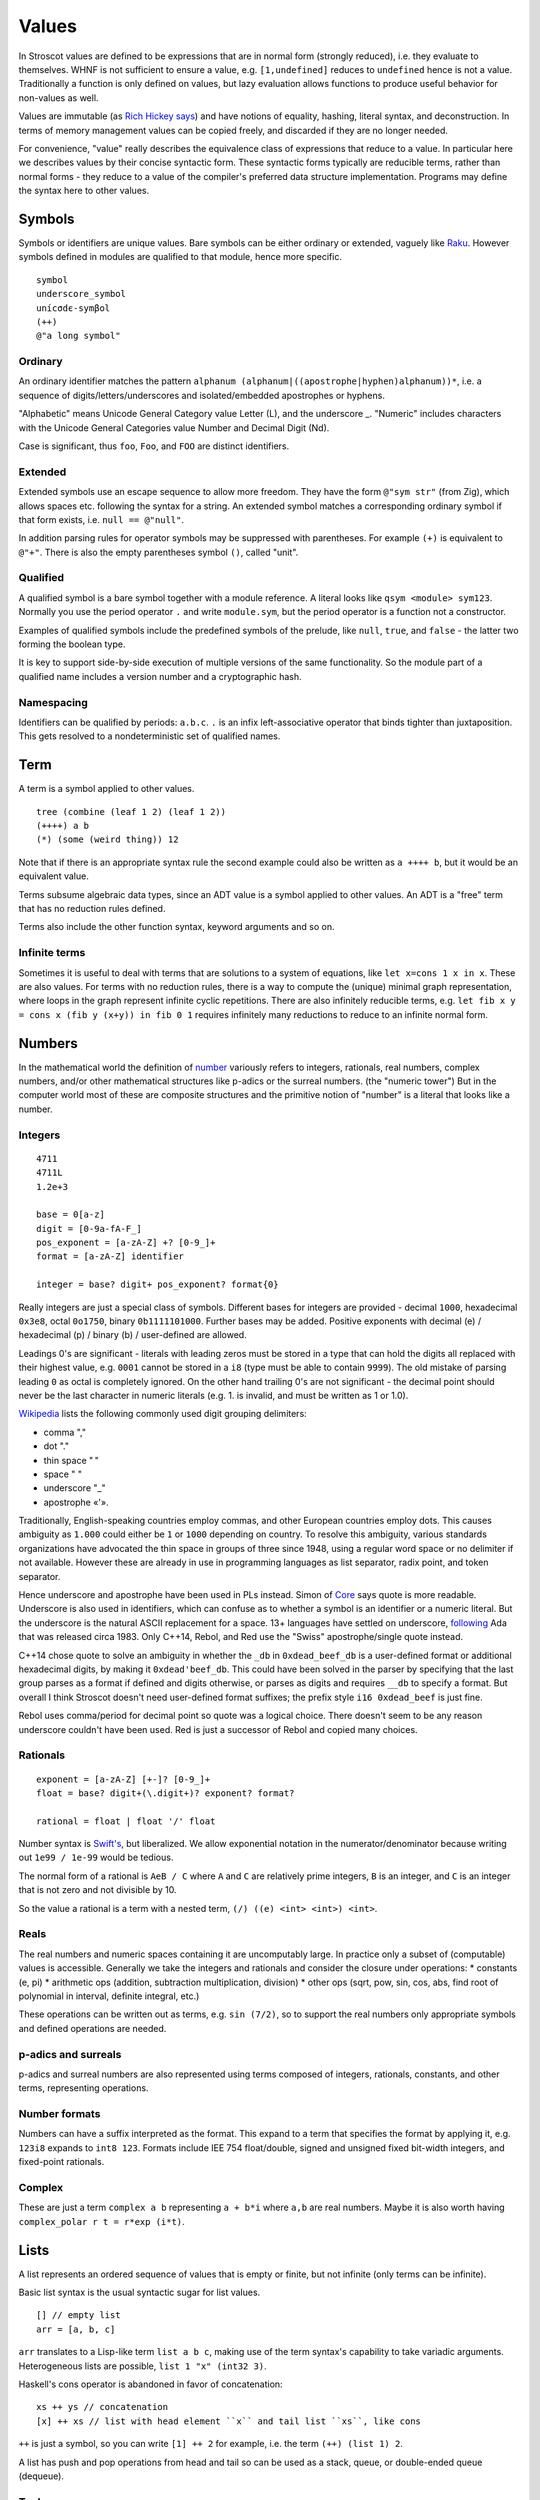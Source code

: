 Values
######

In Stroscot values are defined to be expressions that are in normal form (strongly reduced), i.e. they evaluate to themselves. WHNF is not sufficient to ensure a value, e.g. ``[1,undefined]`` reduces to ``undefined`` hence is not a value. Traditionally a function is only defined on values, but lazy evaluation allows functions to produce useful behavior for non-values as well.

Values are immutable (as `Rich Hickey says <https://github.com/matthiasn/talk-transcripts/blob/master/Hickey_Rich/PersistentDataStructure/00.11.36.jpg>`__) and have notions of equality, hashing, literal syntax, and deconstruction. In terms of memory management values can be copied freely, and discarded if they are no longer needed.

For convenience, "value" really describes the equivalence class of expressions that reduce to a value. In particular here we describes values by their concise syntactic form. These syntactic forms typically are reducible terms, rather than normal forms - they reduce to a value of the compiler's preferred data structure implementation. Programs may define the syntax here to other values.

Symbols
=======

Symbols or identifiers are unique values. Bare symbols can be either ordinary or extended, vaguely like `Raku <https://docs.raku.org/language/syntax#Identifiers>`__. However symbols defined in modules are qualified to that module, hence more specific.

::

  symbol
  underscore_symbol
  unícσdє-symβol
  (++)
  @"a long symbol"

Ordinary
--------

An ordinary identifier matches the pattern ``alphanum (alphanum|((apostrophe|hyphen)alphanum))*``, i.e. a sequence of digits/letters/underscores and isolated/embedded apostrophes or hyphens.

"Alphabetic" means Unicode General Category value Letter (L), and the underscore _. "Numeric" includes characters with the Unicode General Categories value Number and Decimal Digit (Nd).

Case is significant, thus ``foo``, ``Foo``, and ``FOO`` are distinct identifiers.

Extended
--------

Extended symbols use an escape sequence to allow more freedom. They have the form ``@"sym str"`` (from Zig), which allows spaces etc. following the syntax for a string. An extended symbol matches a corresponding ordinary symbol if that form exists, i.e. ``null == @"null"``.

In addition parsing rules for operator symbols may be suppressed with parentheses. For example ``(+)`` is equivalent to ``@"+"``. There is also the empty parentheses symbol ``()``, called "unit".

Qualified
---------

A qualified symbol is a bare symbol together with a module reference. A literal looks like ``qsym <module> sym123``. Normally you use the period operator ``.`` and write ``module.sym``, but the period operator is a function not a constructor.

Examples of qualified symbols include the predefined symbols of the prelude, like ``null``, ``true``, and ``false`` - the latter two forming the boolean type.

It is key to support side-by-side execution of multiple versions of the same functionality. So the module part of a qualified name includes a version number and a cryptographic hash.

Namespacing
-----------

Identifiers can be qualified by periods: ``a.b.c``. ``.`` is an infix left-associative operator that binds tighter than juxtaposition. This gets resolved to a nondeterministic set of qualified names.

Term
====

A term is a symbol applied to other values.

::

  tree (combine (leaf 1 2) (leaf 1 2))
  (++++) a b
  (*) (some (weird thing)) 12

Note that if there is an appropriate syntax rule the second example could also be written as ``a ++++ b``, but it would be an equivalent value.

Terms subsume algebraic data types, since an ADT value is a symbol applied to other values. An ADT is a "free" term that has no reduction rules defined.

Terms also include the other function syntax, keyword arguments and so on.

Infinite terms
--------------

Sometimes it is useful to deal with terms that are solutions to a system of equations, like ``let x=cons 1 x in x``. These are also values. For terms with no reduction rules, there is a way to compute the (unique) minimal graph representation, where loops in the graph represent infinite cyclic repetitions. There are also infinitely reducible terms, e.g. ``let fib x y = cons x (fib y (x+y)) in fib 0 1`` requires infinitely many reductions to reduce to an infinite normal form.

Numbers
=======

In the mathematical world the definition of `number <https://en.wikipedia.org/wiki/Number#Main_classification>`__ variously refers to integers, rationals, real numbers, complex numbers, and/or other mathematical structures like p-adics or the surreal numbers. (the "numeric tower") But in the computer world most of these are composite structures and the primitive notion of "number" is a literal that looks like a number.

Integers
--------

::

  4711
  4711L
  1.2e+3

  base = 0[a-z]
  digit = [0-9a-fA-F_]
  pos_exponent = [a-zA-Z] +? [0-9_]+
  format = [a-zA-Z] identifier

  integer = base? digit+ pos_exponent? format{0}

Really integers are just a special class of symbols. Different bases for integers are provided - decimal ``1000``, hexadecimal ``0x3e8``, octal ``0o1750``, binary ``0b1111101000``. Further bases may be added. Positive exponents with decimal (e) / hexadecimal (p) / binary (b) / user-defined are allowed.

Leadings 0's are significant - literals with leading zeros must be stored in a type that can hold the digits all replaced with their highest value, e.g. ``0001`` cannot be stored in a ``i8`` (type must be able to contain ``9999``). The old mistake of parsing leading ``0`` as octal is completely ignored. On the other hand trailing 0's are not significant - the decimal point should never be the last character in numeric literals (e.g. 1. is invalid, and must be written as 1 or 1.0).

`Wikipedia <https://en.wikipedia.org/wiki/Decimal_separator#Digit_grouping>`__ lists the following commonly used digit grouping delimiters:

* comma ","
* dot "."
* thin space " "
* space " "
* underscore "_"
* apostrophe «'».

Traditionally, English-speaking countries employ commas, and other European countries employ dots. This causes ambiguity as ``1.000`` could either be ``1`` or ``1000`` depending on country. To resolve this ambiguity, various standards organizations have advocated the thin space in groups of three since 1948, using a regular word space or no delimiter if not available. However these are already in use in programming languages as list separator, radix point, and token separator.

Hence underscore and apostrophe have been used in PLs instead. Simon of `Core <https://github.com/core-lang/core/issues/52>`__ says quote is more readable. Underscore is also used in identifiers, which can confuse as to whether a symbol is an identifier or a numeric literal. But the underscore is the natural ASCII replacement for a space. 13+ languages have settled on underscore, `following <https://softwareengineering.stackexchange.com/questions/403931/which-was-the-first-language-to-allow-underscore-in-numeric-literals>`__ Ada that was released circa 1983. Only C++14, Rebol, and Red use the "Swiss" apostrophe/single quote instead.

C++14 chose quote to solve an ambiguity in whether the ``_db`` in ``0xdead_beef_db`` is a user-defined format or additional hexadecimal digits, by making it ``0xdead'beef_db``. This could have been solved in the parser by specifying that the last group parses as a format if defined and digits otherwise, or parses as digits and requires ``__db`` to specify a format. But overall I think Stroscot doesn't need user-defined format suffixes; the prefix style ``i16 0xdead_beef`` is just fine.

Rebol uses comma/period for decimal point so quote was a logical choice. There doesn't seem to be any reason underscore couldn't have been used. Red is just a successor of Rebol and copied many choices.

Rationals
---------

::

  exponent = [a-zA-Z] [+-]? [0-9_]+
  float = base? digit+(\.digit+)? exponent? format?

  rational = float | float '/' float

Number syntax is `Swift's <https://docs.swift.org/swift-book/ReferenceManual/LexicalStructure.html#grammar_numeric-literal>`__, but liberalized. We allow exponential notation in the numerator/denominator because writing out ``1e99 / 1e-99`` would be tedious.

The normal form of a rational is ``AeB / C`` where ``A`` and ``C`` are relatively prime integers, ``B`` is an integer, and ``C`` is an integer that is not zero and not divisible by 10.

So the value a rational is a term with a nested term, ``(/) ((e) <int> <int>) <int>``.

Reals
-----

The real numbers and numeric spaces containing it are uncomputably large. In practice only a subset of  (computable) values is accessible. Generally we take the integers and rationals and consider the closure under operations:
* constants (e, pi)
* arithmetic ops (addition, subtraction multiplication, division)
* other ops (sqrt, pow, sin, cos, abs, find root of polynomial in interval, definite integral, etc.)

These operations can be written out as terms, e.g. ``sin (7/2)``, so to support the real numbers only appropriate symbols and defined operations are needed.

p-adics and surreals
--------------------

p-adics and surreal numbers are also represented using terms composed of integers, rationals, constants, and other terms, representing operations.

Number formats
--------------

Numbers can have a suffix interpreted as the format. This expand to a term that specifies the format by applying it, e.g.  ``123i8`` expands to ``int8 123``. Formats include IEE 754 float/double, signed and unsigned fixed bit-width integers, and fixed-point rationals.

Complex
-------

These are just a term ``complex a b`` representing ``a + b*i`` where ``a,b`` are real numbers. Maybe it is also worth having ``complex_polar r t = r*exp (i*t)``.

Lists
======

A list represents an ordered sequence of values that is empty or finite, but not infinite (only terms can be infinite).

Basic list syntax is the usual syntactic sugar for list values.

::

  [] // empty list
  arr = [a, b, c]

``arr`` translates to a Lisp-like term ``list a b c``, making use of the term syntax's capability to take variadic arguments. Heterogeneous lists are possible, ``list 1 "x" (int32 3)``.

Haskell's cons operator is abandoned in favor of concatenation:

::

  xs ++ ys // concatenation
  [x] ++ xs // list with head element ``x`` and tail list ``xs``, like cons

``++`` is just a symbol, so you can write ``[1] ++ 2`` for example, i.e. the term ``(++) (list 1) 2``.

A list has push and pop operations from head and tail so can be used as a stack, queue, or double-ended queue (dequeue).

Tuple
-----

In Stroscot tuple is synonymous with list - they're both immutable. There's not a different type with different semantics like in Python or Pure. You can use the tuple syntax ``(a,b)`` in place of list syntax ``[a,b]`` whenever convenient.

Arrays
------

(Immutable) arrays are lists together with an indexing scheme. The indexing scheme specifies the length of the list and how index values map to integer indexes of the list. For example ``array (range_inclusive 1 3) [1,2,3]`` defines a 1-based array where ``arr[i] = i``. Maybe there is also an element type, ``typed_array int32 (range_inclusive 1 3) [1,2,3]``

Mutable arrays are a reference pointing to an immutable array. Operations are optimized by the memory system, so it does in-place operations where possible but can still resize the array. Conceptually you are doing ``(read arr)[0]`` to get the first element, i.e. taking an immutable snapshot and then reading/modifying it. This is hidden normally because ``arr[0]`` and ``arr[0] := 1`` are overloaded to read/write mutable arrays.

There is also an array of mutable cells (bytes), similar to C pointers / arrays. You can do something like ``readOffset Int 0 ptr``. You can read a different type than you wrote, and it doesn't have to be aligned (although aligned accesses may be faster depending on architecture). This type is useful for low-level munging but mutable arrays are probably safer.

Tensors
-------

Tensors are just nested lists, e.g. here is a (3,2,5)-sized rank 3 tensor:

::

  [[[0, 1, 2, 3, 4],
    [5, 6, 7, 8, 9]],
   [[10, 11, 12, 13, 14],
    [15, 16, 17, 18, 19]],
   [[20, 21, 22, 23, 24],
    [25, 26, 27, 28, 29]]]

If you want to save a bit of bracket typing you can use ``reshape`` on a flat list:

::

  reshape (3,2,5)
    [0, 1, 2, 3, 4,
     5, 6, 7, 8, 9,
     10, 11, 12, 13, 14,
     15, 16, 17, 18, 19,
     20, 21, 22, 23, 24,
     25, 26, 27, 28, 29]

Or similarly use a 3D array:

::

  array (range 0 3, range 0 2, range 0 5) [0,1,2,...,29]

There is also a ``matrix`` DSL which turns semicolons into rows.

::

  matrix [1,2;3,4]
  # [[1,2],[3,4]]

Binary data
===========

Most data in a computer simply sits in storage and has no easily accessible interpretation. It is simply a sequence of bits. As such Stroscot provides binary data values.

Another way to write data is as a string ``bits "abcd\x0F"`` which makes use of UTF-8 characters and

The normal form is just a term applied to a list of bits, ``bits [1,0,1]``. Because of the term tagging it, the list can be stored compactly.

Strings
=======

A string is a sequence of bytes of a given length. Subtypes include null-terminated strings like C and UTF-8 encoded strings.

.. code-block:: none

  "Hello world!\n"
  ``Hello user ${id}``
  [Enclosed text]
  'string'
  """ multiline
  string"""

Double and single quotes are both supported, as well as a multi-line syntax.
Escape sequences are defined:

.. code-block:: none

  \newline Backslash and newline ignored
  \\ Backslash (\)
  \' Single quote (')
  \" Double quote (")

  \a ASCII Bell (BEL)
  \b ASCII Backspace (BS)
  \f ASCII Formfeed (FF)
  \n ASCII Linefeed (LF)
  \r ASCII Carriage Return (CR)
  \t ASCII Horizontal Tab (TAB)
  \v ASCII Vertical Tab (VT)

  \0 null byte
  \ooo Byte with octal value ooo
  \xhh Byte with hex value hh
  \N{name} Codepoint with name, abbreviation or alias 'name' in the Unicode database
  \nnnn Codepoint with decimal value nnnn. The maximum value of a codepoint is 1114111.
  \uxxxx Codepoint with hex value xxxx. The maximum value is hexadecimal 10ffff.
  \& Backslash and ampersand ignored. The purpose of this escape sequence is to make it possible to write a numeric escape followed immediately by a regular ASCII digit.
  \^[@A-Z[\\]^_] caret control code notation (does anyone use?)

There is also a binary/hex literal syntax to abbreviate ``\xAA\xBB\xCC`` as ``0xAABBCC``: We allow various base prefixes - ``0x`` (hexadecimal), ``0o`` (octal), ``0d`` (decimal) and ``0b`` (binary). The decimal base expands to the shortest binary string that can contain that decimal. So for example ``0d6 = 0b110 = bits [1,1,0]``.

::

  base = 0[a-z]
  digit = [0-9a-fA-F_]

  data = base digit+

String concatenation is ``++``.

Characters
----------

There is no explicit syntax for characters, instead a character is a Unicode string containing exactly one grapheme cluster. Unicode provides an algorithm for identifying grapheme clusters in UAX #29. The main notable feature of the algorithm is that a grapheme cluster / character is not just a single Unicode code point and may be arbitrarily long due to the use of combining characters/accents and ZWJs. For example, “G” + grave-accent is a character represented by two Unicode code points, and emojis similarly have lots of code points, as does Zalgo text. Hence a character is in general an arbitrary length sequence of codepoints and it is simplest and most correct to define a character as a type of string.

Date/time
=========

Date/time values are written using symbols applied to strings, lists, or records using ISO 8601 style formats, e.g. ``instant "2011-12-03T10:15:30.999999999Z"``, ``gregorianDate [2010,12,03]``, or ``time { hour = 10, minute = 10, second = 12.3 }``. This hides all internal representation details. Internally there is a more compact form, e.g. a 128-bit number.

Records
=======

Records are like C structs or Python dictionaries. The order of the fields is remembered, so this data type is a list of key-value pairs.

::

  rec = {a = 1, b = 2, c = 3}
  rec.a # 1
  rec[a] # 1
  {a = x} = rec # x = 1
  {a,b} = rec # a = 1, b = 2
  # record update
  rec // {b=4, d = 4}
    # {a = 1, b = 4, c = 3, d = 5}

Once you get to four values, it is best to make a record with named entries instead of using a tuple.

Maps
----

Maps are the same as records except the fields are not ordered (set of pairs).

::

  map {a = 1, b = 2, c = 3}

Multimap
--------

A multimap is a map where the values are nonempty bags.

::

  multimap {a = 1, a = 1, b = 2, c = 2, c = 3}
  -- same as
  map {a = bag [1,1], b = bag [2], c = bag [2,3]}

Sets
====

Sets are the mathematical definition, i.e. a function ``isElemOf : Any -> {Present|Absent}``. They may be specified by logical formulas. Finite sets may be specified as lists with no repeated values, similar to a map whose values are all the symbol ``Present``.

::

  universalSet = set (\_ -> Present)
  a = set [1,2,3]
  -- equivalent to
  b = map { 1 = Present, 2 = Present, 3 = Present }
  a = set (\x -> lookup {default=Absent} b x)

More notation for sets is discussed on the :ref:`Sets` page.

Bags
====

Bags are unordered multisets, similar to a map whose values are nonnegative integers.

::

  bag [1,1,2,3]

Priority queue
--------------

This is a bag plus an ordering operation.

Lambdas
=======

Lambdas are first-class and hence values. Equality is determined by alpha beta eta equality (i.e., beta reduce to normal form, eta reduce, and compare modulo alpha equivalence).

Modules
=======

Modules are also first class, they are discussed in their own page.

Rewriting system
================

A rewriting system consists of a set of rewrite rules. They are defined over a fixed abstract rewriting system called the "substitution calculus" consisting of the proofs from Stroscot's core logic, where reduction is cut elimination. Free variables etc. are incorporated by extending the ``Use`` rule. Terms are representatives of equivalence classes of proofs under ``<->*`` of the substitution calculus. Contexts are similarly representatives of precontexts.

A (conditional) rewrite rule has the form ``l -> r | C1, ..., Cn`` where ``l`` and ``r`` are both terms. The conditions take the form of predicates ``Pi(x1, ..., xm, ->)``, where the ``xi`` are the free variables of ``l`` and ``r``, and ``->`` is the rewrite relation of the system. An unconditional rewrite rule ``l -> r`` is one where the conditions ``Ci`` are always true. Example predicates are:

* type predicates, term must be of a certain form
* ``a`` joins with, rewrites to, or is convertible to ``b``

A term ``M`` rewrites to a term ``N`` by a rewrite rule ``l -> r | Ci`` if, for some context ``C`` with one hole, and substitution ``σ``, the propositions ``M <->* C[l /. σ]``, ``C[r /. σ] <->* N``, and ``Ci /. σ`` all hold, where ``C[l]`` means ``C`` with the hole substituted by ``l``, and ``<->*`` is the relation of the substitution calculus.

Pointers
========

Pointers are just a wrapper for particular bit patterns (integers), like ``pointer 0xdeadbeef``. You can do integer arithmetic and turn it into a pointer, but at least on x86-64 not all 64-bit integers are valid pointers.

References
==========

References are like pointers but use symbols instead of integers, we'll go with ``Ref r123`` for syntax where ``r123`` is a symbol. The main difference from a pointer is that you can't do arithmetic on symbols. Most symbols are autogenerated inside the reference creation operation ``ref``, but you can also write reference values directly. This is mainly for convenience in debugging at the REPL, since fixed symbols are tantamount to global variables and hence are bad programming practice.

Postfix ++ and -- are statements

Data Structures
===============

.. code-block:: none

  Arrays
      Array
      Bit array
      Bit field
      Bitboard
      Bitmap
      Circular buffer
      Control table
      Image
      Dope vector
      Dynamic array
      Gap buffer
      Hashed array tree
      Lookup table
      Matrix
      Parallel array
      Sorted array
      Sparse matrix
      Iliffe vector
      Variable-length array

  Lists

      Singly/Circular/Doubly Linked list
      Array list
      Association list
      Self-organizing list
      Skip list
      Unrolled linked list
      VList
      Conc-tree list
      Xor linked list
      Zipper
      Doubly connected edge list also known as half-edge
      Difference list
      Free list

  Trees
    Binary trees
      AA tree
      AVL tree
      Binary search tree
      Binary tree
      Cartesian tree
      Conc-tree list
      Left-child right-sibling binary tree
      Order statistic tree
      Pagoda
      Randomized binary search tree
      Red–black tree
      Rope
      Scapegoat tree
      Self-balancing binary search tree
      Splay tree
      T-tree
      Tango tree
      Threaded binary tree
      Top tree
      Treap
      WAVL tree
      Weight-balanced tree
    B-trees
      B-tree
      B+ tree
      B*-tree
      Dancing tree
      2–3 tree
      2–3–4 tree
      Queap
      Fusion tree
      Bx-tree
    Heaps
      Heap
      Binary heap
      B-heap
      Weak heap
      Binomial heap
      Fibonacci heap
      AF-heap
      Leonardo heap
      2–3 heap
      Soft heap
      Pairing heap
      Leftist heap
      Treap
      Beap
      Skew heap
      Ternary heap
      D-ary heap
      Brodal queue
    Bit-slice trees - each tree node compares a bit slice of key values.
      Radix tree (compressed trie), Patricia tree
      Bitwise trie with bitmap
      Suffix tree
      Suffix array
      Compressed suffix array
      FM-index
      Generalised suffix tree
      B-tree
      Judy array
      X-fast trie
      Y-fast trie
      Merkle tree
    Multi-way trees
      Ternary tree
      Ternary search tree
      K-ary tree
      And–or tree
      (a,b)-tree
      Link/cut tree
      SPQR-tree
      Spaghetti stack
      Disjoint-set data structure (Union-find data structure)
      Fusion tree
      Enfilade
      Exponential tree
      Fenwick tree
      Van Emde Boas tree
      Rose tree
    Space-partitioning trees
      Segment tree
      Interval tree
      Range tree
      Bin
      K-d tree
      Implicit k-d tree
      Min/max k-d tree
      Relaxed k-d tree
      Adaptive k-d tree
      Quadtree
      Octree
      Linear octree
      Z-order
      UB-tree
      R-tree
      R+ tree
      R* tree
      Hilbert R-tree
      X-tree
      Metric tree
      Cover tree
      M-tree
      VP-tree
      BK-tree
      Bounding interval hierarchy
      Bounding volume hierarchy
      BSP tree
      Rapidly exploring random tree
    Application-specific trees
      Abstract syntax tree
      Parse tree
      Decision tree
      Alternating decision tree
      Minimax tree
      Expectiminimax tree
      Finger tree
      Expression tree
      Log-structured merge-tree

  Hash-based structures

      Bloom filter
      Count–min sketch
      Distributed hash table
      Double hashing
      Dynamic perfect hash table
      Hash array mapped trie
      Hash list
      Hash table
      Hash tree
      Hash trie
      Koorde
      Prefix hash tree
      Rolling hash
      MinHash
      Quotient filter
      Ctrie

  Graphs
      Graph
      Adjacency list
      Adjacency matrix
      Graph-structured stack
      Scene graph
      Decision tree
          Binary decision diagram
      Zero-suppressed decision diagram
      And-inverter graph
      Directed graph
      Directed acyclic graph
      Propositional directed acyclic graph
      Multigraph
      Hypergraph

  Other

      Lightmap
      Winged edge
      Quad-edge
      Routing table
      Symbol table
      Piece table

